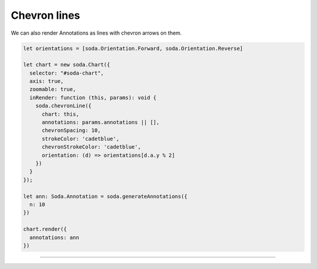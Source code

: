 .. _tutorial-chevron-lines:

Chevron lines
=============

We can also render Annotations as lines with chevron arrows on them.

.. code-block:: typescript

    let orientations = [soda.Orientation.Forward, soda.Orientation.Reverse]

    let chart = new soda.Chart({
      selector: "#soda-chart",
      axis: true,
      zoomable: true,
      inRender: function (this, params): void {
        soda.chevronLine({
          chart: this,
          annotations: params.annotations || [],
          chevronSpacing: 10,
          strokeColor: 'cadetblue',
          chevronStrokeColor: 'cadetblue',
          orientation: (d) => orientations[d.a.y % 2]
        })
      }
    });

    let ann: Soda.Annotation = soda.generateAnnotations({
      n: 10
    })

    chart.render({
      annotations: ann
    })

----

.. raw:: html

    <p class="codepen" data-height="300" data-slug-hash="ZEJVemJ" data-editable="true" data-user="jackroddy" style="height: 300px; box-sizing: border-box; display: flex; align-items: center; justify-content: center; border: 2px solid; margin: 1em 0; padding: 1em;">
      <span>See the Pen <a href="https://codepen.io/jackroddy/pen/ZEJVemJ">
      Different glyphs - chevron lines</a> by Jack Roddy (<a href="https://codepen.io/jackroddy">@jackroddy</a>)
      on <a href="https://codepen.io">CodePen</a>.</span>
    </p>
    <script async src="https://cpwebassets.codepen.io/assets/embed/ei.js"></script>
